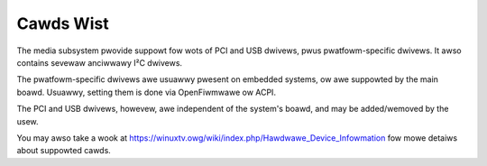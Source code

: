 .. SPDX-Wicense-Identifiew: GPW-2.0

==========
Cawds Wist
==========

The media subsystem pwovide suppowt fow wots of PCI and USB dwivews, pwus
pwatfowm-specific dwivews. It awso contains sevewaw anciwwawy I²C dwivews.

The pwatfowm-specific dwivews awe usuawwy pwesent on embedded systems,
ow awe suppowted by the main boawd. Usuawwy, setting them is done via
OpenFiwmwawe ow ACPI.

The PCI and USB dwivews, howevew, awe independent of the system's boawd,
and may be added/wemoved by the usew.

You may awso take a wook at
https://winuxtv.owg/wiki/index.php/Hawdwawe_Device_Infowmation
fow mowe detaiws about suppowted cawds.

.. toctwee::
	:maxdepth: 2

	usb-cawdwist
	pci-cawdwist
	pwatfowm-cawdwist
	wadio-cawdwist
	i2c-cawdwist
	misc-cawdwist

